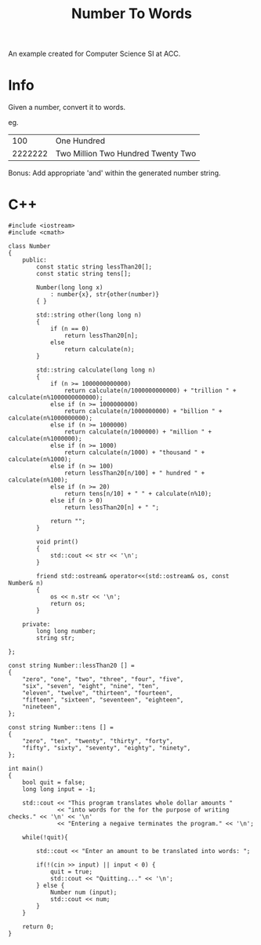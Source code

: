 #+title: Number To Words

An example created for Computer Science SI at ACC.

* Info

Given a number, convert it to words.

eg.
|     100 | One Hundred                        |
| 2222222 | Two Million Two Hundred Twenty Two |

Bonus: Add appropriate 'and' within the generated number string.

* C++

#+begin_src C++ :results output
#include <iostream>
#include <cmath>

class Number
{
    public:
        const static string lessThan20[];
        const static string tens[];

        Number(long long x)
            : number{x}, str{other(number)}
        { }

        std::string other(long long n)
        {
            if (n == 0)
                return lessThan20[n];
            else
                return calculate(n);
        }

        std::string calculate(long long n)
        {
            if (n >= 1000000000000)
                return calculate(n/1000000000000) + "trillion " + calculate(n%1000000000000);
            else if (n >= 1000000000)
                return calculate(n/1000000000) + "billion " + calculate(n%1000000000);
            else if (n >= 1000000)
                return calculate(n/1000000) + "million " + calculate(n%1000000);
            else if (n >= 1000)
                return calculate(n/1000) + "thousand " + calculate(n%1000);
            else if (n >= 100)
                return lessThan20[n/100] + " hundred " + calculate(n%100);
            else if (n >= 20)
                return tens[n/10] + " " + calculate(n%10);
            else if (n > 0)
                return lessThan20[n] + " ";

            return "";
        }

        void print()
        {
            std::cout << str << '\n';
        }

        friend std::ostream& operator<<(std::ostream& os, const Number& n)
        {
            os << n.str << '\n';
            return os;
        }

    private:
        long long number;
        string str;

};

const string Number::lessThan20 [] =
{
    "zero", "one", "two", "three", "four", "five",
    "six", "seven", "eight", "nine", "ten",
    "eleven", "twelve", "thirteen", "fourteen",
    "fifteen", "sixteen", "seventeen", "eighteen",
    "nineteen",
};

const string Number::tens [] =
{
    "zero", "ten", "twenty", "thirty", "forty",
    "fifty", "sixty", "seventy", "eighty", "ninety",
};

int main()
{
    bool quit = false;
    long long input = -1;

    std::cout << "This program translates whole dollar amounts "
              << "into words for the for the purpose of writing checks." << '\n' << '\n'
              << "Entering a negaive terminates the program." << '\n';

    while(!quit){

        std::cout << "Enter an amount to be translated into words: ";

        if(!(cin >> input) || input < 0) {
            quit = true;
            std::cout << "Quitting..." << '\n';
        } else {
            Number num (input);
            std::cout << num;
        }
    }

    return 0;
}
#+end_src
